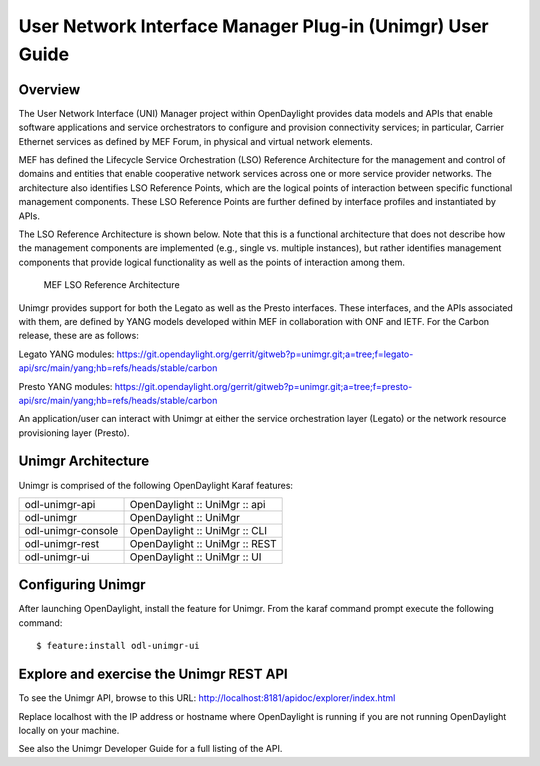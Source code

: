 .. _user-guide:

User Network Interface Manager Plug-in (Unimgr) User Guide
==========================================================

Overview
--------

The User Network Interface (UNI) Manager project within OpenDaylight provides
data models and APIs that enable software applications and service
orchestrators to configure and provision connectivity services; in particular,
Carrier Ethernet services as defined by MEF Forum, in physical and virtual
network elements.

MEF has defined the Lifecycle Service Orchestration (LSO) Reference
Architecture for the management and control of domains and entities that enable
cooperative network services across one or more service provider networks. The
architecture also identifies LSO Reference Points, which are the logical points
of interaction between specific functional management components. These LSO
Reference Points are further defined by interface profiles and instantiated by
APIs.

The LSO Reference Architecture is shown below. Note that this is a functional
architecture that does not describe how the management components are
implemented (e.g., single vs. multiple instances), but rather identifies
management components that provide logical functionality as well as the points
of interaction among them.

.. figure:: ./images/unimgr-lso-arch.png
   :alt: MEF LSO Reference Architecture

   MEF LSO Reference Architecture

Unimgr provides support for both the Legato as well as the Presto interfaces.
These interfaces, and the APIs associated with them, are defined by YANG models
developed within MEF in collaboration with ONF and IETF. For the Carbon release,
these are as follows:

Legato YANG modules:
https://git.opendaylight.org/gerrit/gitweb?p=unimgr.git;a=tree;f=legato-api/src/main/yang;hb=refs/heads/stable/carbon

Presto YANG modules:
https://git.opendaylight.org/gerrit/gitweb?p=unimgr.git;a=tree;f=presto-api/src/main/yang;hb=refs/heads/stable/carbon

An application/user can interact with Unimgr at either the service
orchestration layer (Legato) or the network resource provisioning layer
(Presto).

Unimgr Architecture
-------------------

Unimgr is comprised of the following OpenDaylight Karaf features:

+--------------------------------------+--------------------------------------+
| odl-unimgr-api                       | OpenDaylight :: UniMgr :: api        |
+--------------------------------------+--------------------------------------+
| odl-unimgr                           | OpenDaylight :: UniMgr               |
+--------------------------------------+--------------------------------------+
| odl-unimgr-console                   | OpenDaylight :: UniMgr :: CLI        |
+--------------------------------------+--------------------------------------+
| odl-unimgr-rest                      | OpenDaylight :: UniMgr :: REST       |
+--------------------------------------+--------------------------------------+
| odl-unimgr-ui                        | OpenDaylight :: UniMgr :: UI         |
+--------------------------------------+--------------------------------------+

Configuring Unimgr
------------------

After launching OpenDaylight, install the feature for Unimgr.  From the karaf
command prompt execute the following command:

::

    $ feature:install odl-unimgr-ui

Explore and exercise the Unimgr REST API
----------------------------------------

To see the Unimgr API, browse to this URL:
http://localhost:8181/apidoc/explorer/index.html

Replace localhost with the IP address or hostname where OpenDaylight is
running if you are not running OpenDaylight locally on your machine.

See also the Unimgr Developer Guide for a full listing of the API.
